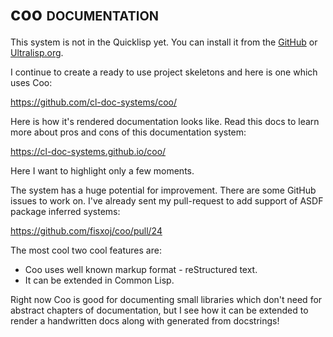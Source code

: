 * coo :documentation:
:PROPERTIES:
:Documentation: :)
:Docstrings: :)
:Tests:    :)
:Examples: :(
:RepositoryActivity: :)
:CI:       :)
:END:

This system is not in the Quicklisp yet. You can install it from the
[[https://github.com/fisxoj/coo][GitHub]] or [[https://ultralisp.org][Ultralisp.org]].

I continue to create a ready to use project skeletons and here is one
which uses Coo:

https://github.com/cl-doc-systems/coo/

Here is how it's rendered documentation looks like. Read this docs to
learn more about pros and cons of this documentation system:

https://cl-doc-systems.github.io/coo/

Here I want to highlight only a few moments.

The system has a huge potential for improvement. There are some GitHub
issues to work on. I've already sent my pull-request to add support of
ASDF package inferred systems:

https://github.com/fisxoj/coo/pull/24

The most cool two cool features are:

- Coo uses well known markup format - reStructured text.
- It can be extended in Common Lisp.

Right now Coo is good for documenting small libraries which don't need
for abstract chapters of documentation, but I see how it can be extended
to render a handwritten docs along with generated from docstrings!
